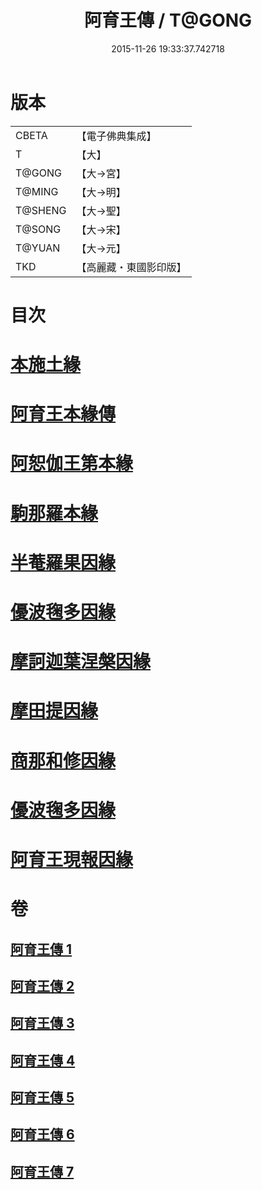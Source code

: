#+TITLE: 阿育王傳 / T@GONG
#+DATE: 2015-11-26 19:33:37.742718
* 版本
 |     CBETA|【電子佛典集成】|
 |         T|【大】     |
 |    T@GONG|【大→宮】   |
 |    T@MING|【大→明】   |
 |   T@SHENG|【大→聖】   |
 |    T@SONG|【大→宋】   |
 |    T@YUAN|【大→元】   |
 |       TKD|【高麗藏・東國影印版】|

* 目次
* [[file:KR6r0031_001.txt::001-0099a16][本施土緣]]
* [[file:KR6r0031_001.txt::0102b9][阿育王本緣傳]]
* [[file:KR6r0031_002.txt::0106a20][阿恕伽王第本緣]]
* [[file:KR6r0031_003.txt::003-0108a5][駒那羅本緣]]
* [[file:KR6r0031_003.txt::0110b10][半菴羅果因緣]]
* [[file:KR6r0031_003.txt::0111b27][優波毱多因緣]]
* [[file:KR6r0031_004.txt::0114a26][摩訶迦葉涅槃因緣]]
* [[file:KR6r0031_004.txt::0116b11][摩田提因緣]]
* [[file:KR6r0031_005.txt::005-0116c24][商那和修因緣]]
* [[file:KR6r0031_005.txt::0121b2][優波毱多因緣]]
* [[file:KR6r0031_007.txt::0128b5][阿育王現報因緣]]
* 卷
** [[file:KR6r0031_001.txt][阿育王傳 1]]
** [[file:KR6r0031_002.txt][阿育王傳 2]]
** [[file:KR6r0031_003.txt][阿育王傳 3]]
** [[file:KR6r0031_004.txt][阿育王傳 4]]
** [[file:KR6r0031_005.txt][阿育王傳 5]]
** [[file:KR6r0031_006.txt][阿育王傳 6]]
** [[file:KR6r0031_007.txt][阿育王傳 7]]
